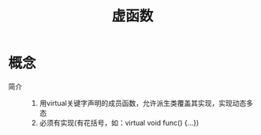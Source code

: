 :PROPERTIES:
:ID:       b23cd926-82ec-489e-ad8f-96b86e5559c2
:END:
#+title: 虚函数

* 概念
:PROPERTIES:
:ID:       82fb2b15-a19c-4f7b-95e9-3fc741c03963
:END:
- 简介 ::
  1. 用virtual关键字声明的成员函数，允许派生类覆盖其实现，实现动态多态
  2. 必须有实现(有花括号，如：virtual void func() {...})
